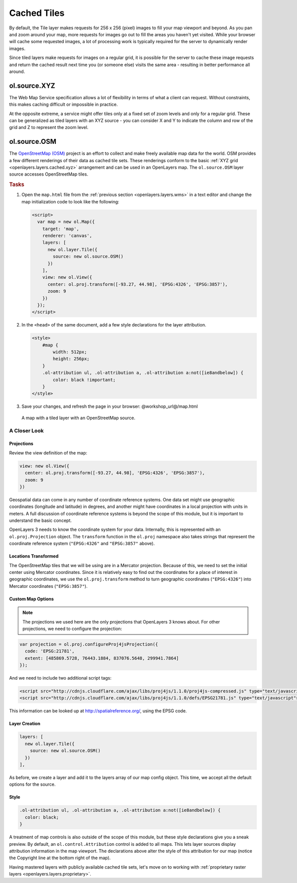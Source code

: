 .. _openlayers.layers.cached:

Cached Tiles
============

By default, the Tile layer makes requests for 256 x 256 (pixel) images to fill your map viewport and beyond. As you pan and zoom around your map, more requests for images go out to fill the areas you haven't yet visited. While your browser will cache some requested images, a lot of processing work is typically required for the server to dynamically render images.

Since tiled layers make requests for images on a regular grid, it is possible for the server to cache these image requests and return the cached result next time you (or someone else) visits the same area - resulting in better performance all around.


.. _openlayers.layers.cached.xyz:

ol.source.XYZ
--------------------

The Web Map Service specification allows a lot of flexibility in terms of what a client can request. Without constraints, this makes caching difficult or impossible in practice.

At the opposite extreme, a service might offer tiles only at a fixed set of zoom levels and only for a regular grid. These can be generalized as tiled layers with an XYZ source - you can consider X and Y to indicate the column and row of the grid and Z to represent the zoom level.


.. _openlayers.layers.cached.osm:

ol.source.OSM
--------------------

The `OpenStreetMap (OSM) <http://www.openstreetmap.org/>`_ project is an effort to collect and make freely available map data for the world. OSM provides a few different renderings of their data as cached tile sets. These renderings conform to the basic :ref:`XYZ grid <openlayers.layers.cached.xyz>` arrangement and can be used in an OpenLayers map. The ``ol.source.OSM`` layer source accesses OpenStreetMap tiles.

.. _openlayers.layers.cached.example:

.. rubric:: Tasks

#.  Open the ``map.html`` file from the :ref:`previous section <openlayers.layers.wms>` in a text editor and change the map initialization code to look like the following:
    
    .. code-block:: html

        <script>
          var map = new ol.Map({
            target: 'map',
            renderer: 'canvas',
            layers: [
              new ol.layer.Tile({
                source: new ol.source.OSM()
              })
            ],
            view: new ol.View({
              center: ol.proj.transform([-93.27, 44.98], 'EPSG:4326', 'EPSG:3857'),
              zoom: 9
            })
          });
        </script>

#.  In the ``<head>`` of the same document, add a few style declarations for the layer attribution.
    
    .. code-block:: html
    
        <style>
            #map {
                width: 512px;
                height: 256px;
            }
            .ol-attribution ul, .ol-attribution a, .ol-attribution a:not([ie8andbelow]) {
                color: black !important;
            }
        </style>

#.  Save your changes, and refresh the page in your browser: @workshop_url@/map.html

.. figure:: cached1.png
   
    A map with a tiled layer with an OpenStreetMap source.


A Closer Look
~~~~~~~~~~~~~

Projections
```````````
Review the view definition of the map:

.. code-block:: javascript

    view: new ol.View({
      center: ol.proj.transform([-93.27, 44.98], 'EPSG:4326', 'EPSG:3857'),
      zoom: 9
    })

Geospatial data can come in any number of coordinate reference systems. One data set might use geographic coordinates (longitude and latitude) in degrees, and another might have coordinates in a local projection with units in meters. A full discussion of coordinate reference systems is beyond the scope of this module, but it is important to understand the basic concept.

OpenLayers 3 needs to know the coordinate system for your data. Internally, this
is represented with an ``ol.proj.Projection`` object. The ``transform`` function in the ``ol.proj`` namespace also takes strings that represent the coordinate reference system (``"EPSG:4326"`` and ``"EPSG:3857"`` above).

Locations Transformed
`````````````````````

The OpenStreetMap tiles that we will be using are in a Mercator projection. Because of this, we need to set the initial center using Mercator coordinates. Since it is relatively easy to find out the coordinates for a place of interest in geographic coordinates, we use the ``ol.proj.transform`` method to turn geographic coordinates (``"EPSG:4326"``) into Mercator coordinates (``"EPSG:3857"``).

Custom Map Options
``````````````````

.. note::

    The projections we used here are the only projections that OpenLayers 3 knows
    about. For other projections, we need to configure the projection:

.. code-block:: javascript

    var projection = ol.proj.configureProj4jsProjection({
      code: 'EPSG:21781',
      extent: [485869.5728, 76443.1884, 837076.5648, 299941.7864]
    });

And we need to include two additional script tags:

.. code-block:: html

    <script src="http://cdnjs.cloudflare.com/ajax/libs/proj4js/1.1.0/proj4js-compressed.js" type="text/javascript"></script>
    <script src="http://cdnjs.cloudflare.com/ajax/libs/proj4js/1.1.0/defs/EPSG21781.js" type="text/javascript"></script>

This information can be looked up at http://spatialreference.org/, using the EPSG code.

Layer Creation
``````````````

.. code-block:: javascript

    layers: [
      new ol.layer.Tile({
        source: new ol.source.OSM()
      })
    ],

As before, we create a layer and add it to the layers array of our map config object. This time, we accept all the default options for the source.

Style
`````

.. code-block:: html

    .ol-attribution ul, .ol-attribution a, .ol-attribution a:not([ie8andbelow]) {
      color: black;
    }

A treatment of map controls is also outside of the scope of this module, but these style declarations give you a sneak preview. By default, an ``ol.control.Attribution`` control is added to all maps. This lets layer sources display attribution information in the map viewport. The declarations above alter the style of this attribution for our map (notice the Copyright line at the bottom right of the map).

Having mastered layers with publicly available cached tile sets, let's move on to working with :ref:`proprietary raster layers <openlayers.layers.proprietary>`.

